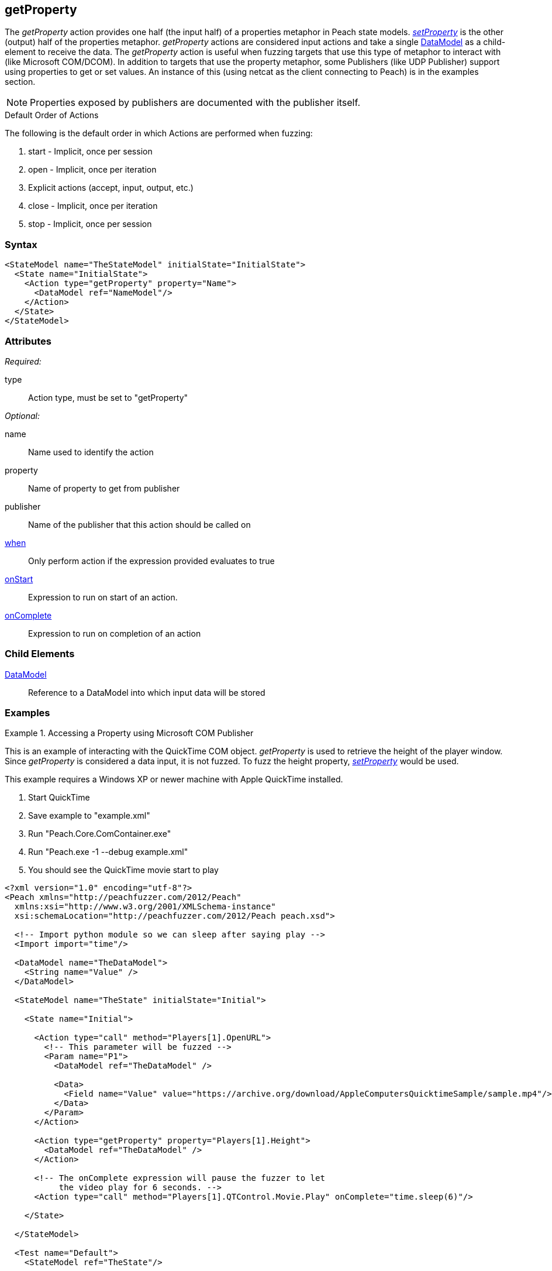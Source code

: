 <<<
[[Action_getProperty]]
== getProperty

// 01/30/2014: Seth & Mike: Outlined
//  * not supported by all publishers
//  * Mapps to accessing properties ala COM/DCOM, Java (obj.prop = foo)
//  * Read operation (input)
//  * Return value parsed into data model
//  * How to debug parsing
//  * Examples!

// 02/12/2014: Mick
//  Added description of what getProperty does
//  talked about its similarity to input and what publishers use it
//  Added attribute descriptions
//  Added an example
//  Changed wording to not say it cracks data due to issue 493

// 02/28/2014: Mike: Ready for tech writer
//  Add examples
//  Document examples
//  Update formatting
//  Update main content

// 03/05/2014: Lynn: 
//  Edited text and corrected QuickTime information

The _getProperty_ action provides one half (the input half) of a properties metaphor in Peach state models.
xref:Action_setProperty[_setProperty_] is the other (output) half of the properties metaphor.
_getProperty_ actions are considered input actions and take a single xref:DataModel[DataModel] as a child-element to receive the data.
The _getProperty_ action is useful when fuzzing targets that use this type of metaphor to interact with (like Microsoft COM/DCOM).
In addition to targets that use the property metaphor, some Publishers (like UDP Publisher) support using properties to get or set values. An instance of this (using netcat as the client connecting to Peach) is in the examples section.

NOTE: Properties exposed by publishers are documented with the publisher itself.

.Default Order of Actions
****
The following is the default order in which Actions are performed when fuzzing:

. start - Implicit, once per session
. open - Implicit, once per iteration
. Explicit actions (accept, input, output, etc.)
. close - Implicit, once per iteration
. stop - Implicit, once per session
****

=== Syntax

[source,xml]
----
<StateModel name="TheStateModel" initialState="InitialState">
  <State name="InitialState">
    <Action type="getProperty" property="Name">
      <DataModel ref="NameModel"/>
    </Action>
  </State>
</StateModel> 
----

=== Attributes

_Required:_

type:: Action type, must be set to "getProperty"

_Optional:_

name:: Name used to identify the action
property:: Name of property to get from publisher
publisher:: Name of the publisher that this action should be called on
xref:Action_when[when]:: Only perform action if the expression provided evaluates to true
xref:Action_onStart[onStart]:: Expression to run on start of an action.
xref:Action_onComplete[onComplete]:: Expression to run on completion of an action

=== Child Elements

xref:DataModel[DataModel]:: Reference to a DataModel into which input data will be stored

=== Examples

.Accessing a Property using Microsoft COM Publisher
==========================
This is an example of interacting with the QuickTime COM object.
_getProperty_ is used to retrieve the height of the player window.
Since _getProperty_ is considered a data input, it is not fuzzed.
To fuzz the height property, xref:Action_setProperty[_setProperty_] would be used.

This example requires a Windows XP or newer machine with Apple QuickTime installed.

. Start QuickTime
. Save example to "example.xml"
. Run "Peach.Core.ComContainer.exe"
. Run "Peach.exe -1 --debug example.xml"
. You should see the QuickTime movie start to play

[source,xml]
----
<?xml version="1.0" encoding="utf-8"?>
<Peach xmlns="http://peachfuzzer.com/2012/Peach"
  xmlns:xsi="http://www.w3.org/2001/XMLSchema-instance"
  xsi:schemaLocation="http://peachfuzzer.com/2012/Peach peach.xsd">

  <!-- Import python module so we can sleep after saying play -->
  <Import import="time"/>
  
  <DataModel name="TheDataModel">
    <String name="Value" />
  </DataModel>
  
  <StateModel name="TheState" initialState="Initial">
    
    <State name="Initial">

      <Action type="call" method="Players[1].OpenURL">
        <!-- This parameter will be fuzzed -->
        <Param name="P1">
          <DataModel ref="TheDataModel" />
          
          <Data>
            <Field name="Value" value="https://archive.org/download/AppleComputersQuicktimeSample/sample.mp4"/>
          </Data>
        </Param>
      </Action>
      
      <Action type="getProperty" property="Players[1].Height">
        <DataModel ref="TheDataModel" />
      </Action>
      
      <!-- The onComplete expression will pause the fuzzer to let
           the video play for 6 seconds. -->
      <Action type="call" method="Players[1].QTControl.Movie.Play" onComplete="time.sleep(6)"/>

    </State>
    
  </StateModel>
  
  <Test name="Default">
    <StateModel ref="TheState"/>

    <Publisher class="Com">
      <Param name="clsid" value="QuickTimePlayerLib.QuickTimePlayerApp"/>
    </Publisher>
  </Test>
  
</Peach>
----
==========================

.Accessing Publisher Properties using _getProperty_ Action
==========================
Example of getting a property from the xref:Publishers_Udp[UDP Publisher].

This example uses netcat as the client connecting to Peach.

. Save the example Pit to "example.xml"
. Run "peach -1 --debug example.xml"
. Run "echo -n "WHATSMYIP" | nc -4u -w1 localhost 1234"

[source,xml]
----
<?xml version="1.0" encoding="utf-8"?>
<Peach xmlns="http://peachfuzzer.com/2012/Peach"
  xmlns:xsi="http://www.w3.org/2001/XMLSchema-instance"
  xsi:schemaLocation="http://peachfuzzer.com/2012/Peach peach.xsd">

  <DataModel name="Ping">
    <String name="PingStr" value="WHATSMYIP" token="true"/>
  </DataModel>

  <DataModel name="IpAddress">
    <Number size="32" name="IP" value="9999" />
  </DataModel>

  <StateModel name="TheStateModel" initialState="InitialState">
    <State name="InitialState"> 
      <Action type="open" />

      <Action type="input"> 
        <DataModel ref="Ping"/> 
      </Action> 

      <Action name="GetIpAddress" type="getProperty" property="LastRecvAddr">
        <DataModel ref="IpAddress" />
      </Action>

      <Action type="slurp" valueXpath="//GetIpAddress//IP" setXpath="//IpResponse//IP" />

      <Action name="IpResponse" type="output"> 
        <DataModel ref="IpAddress"/> 
      </Action> 
    </State> 
  </StateModel>

  <Test name="Default">
    <StateModel ref="TheStateModel"/>
    <Publisher class="Udp">
      <Param name="Host" value="127.0.0.1" />
      <Param name="SrcPort" value="1234" />
      <Param name="Timeout" value="10000" />
    </Publisher>

    <Logger class="File" >
      <Param name="Path" value="logs"/>
    </Logger>
  </Test>
</Peach>
----
==========================
